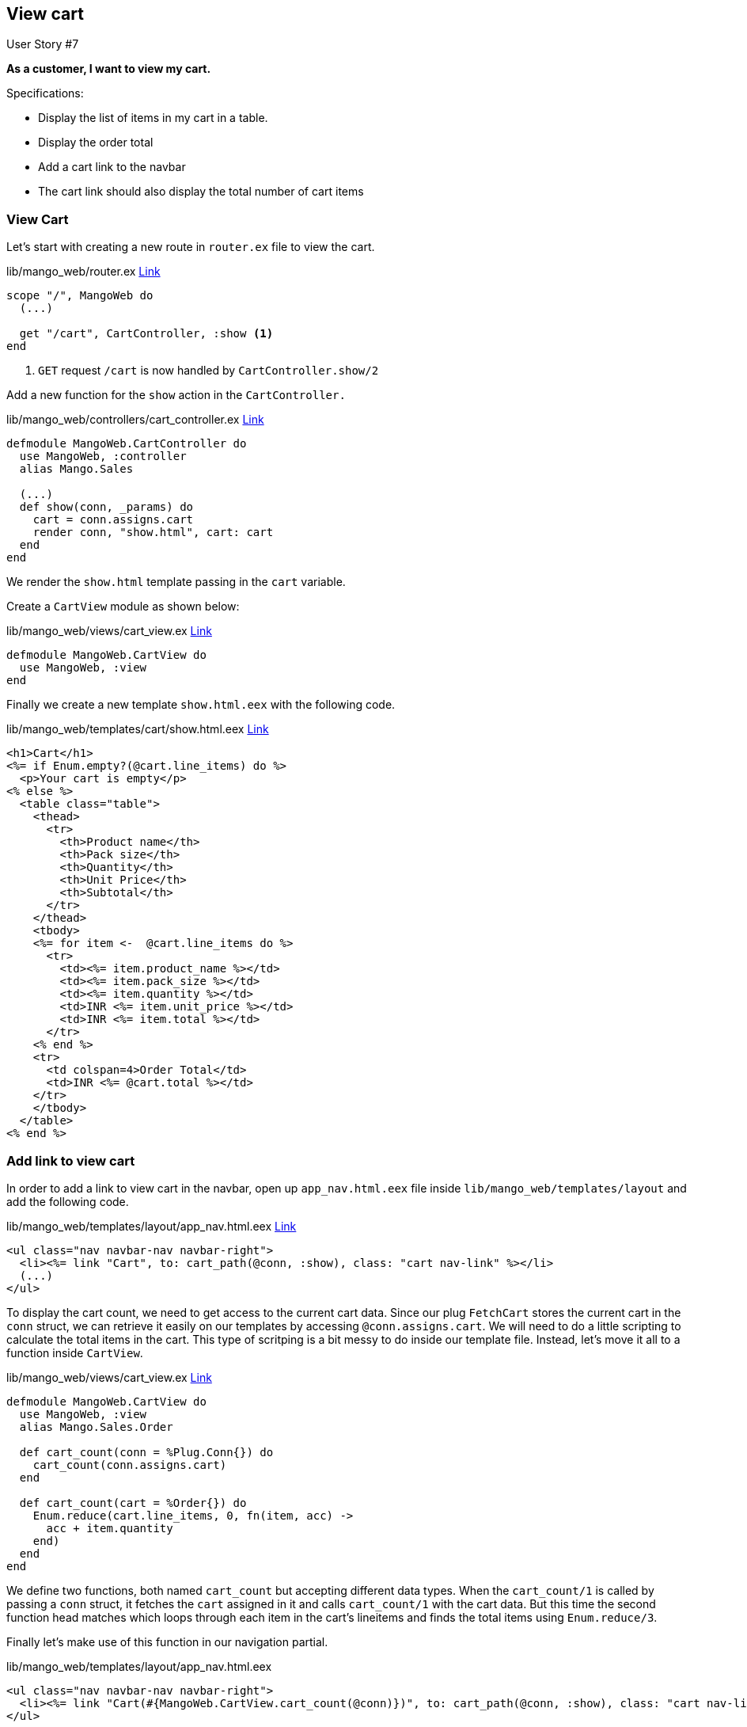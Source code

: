 == View cart


[sidebar]
.User Story #7
--
*As a customer, I want to view my cart.*

Specifications:

* Display the list of items in my cart in a table.
* Display the order total
* Add a cart link to the navbar
* The cart link should also display the total number of cart items
--


=== View Cart
Let's start with creating a new route in `router.ex` file to view the cart.
[source,elixir]
.lib/mango_web/router.ex https://gist.github.com/shankardevy/77b7b4a0d167cfca414bc8c6f92b176e#file-router-ex-L32[Link]
----
scope "/", MangoWeb do
  (...)

  get "/cart", CartController, :show <1>
end
----
<1> `GET` request `/cart` is now handled by `CartController.show/2`


Add a new function for the `show` action in the `CartController.`

[source,elixir]
.lib/mango_web/controllers/cart_controller.ex https://gist.github.com/shankardevy/18f23aae6e5bad38e8286c66d5f685f3#file-cart_controller-ex-L22-L25[Link]
----
defmodule MangoWeb.CartController do
  use MangoWeb, :controller
  alias Mango.Sales

  (...)
  def show(conn, _params) do
    cart = conn.assigns.cart
    render conn, "show.html", cart: cart
  end
end
----

We render the `show.html` template passing in the `cart` variable.

Create a `CartView` module as shown below:

.lib/mango_web/views/cart_view.ex https://gist.github.com/shankardevy/291f11f5cb43e483147982e2ea6e0b54[Link]
```elixir
defmodule MangoWeb.CartView do
  use MangoWeb, :view
end
```

Finally we create a new template `show.html.eex` with the following code.

[source,elixir]
.lib/mango_web/templates/cart/show.html.eex https://gist.github.com/shankardevy/ac103cca81f72bab9755134cc2af0ea2[Link]
----
<h1>Cart</h1>
<%= if Enum.empty?(@cart.line_items) do %>
  <p>Your cart is empty</p>
<% else %>
  <table class="table">
    <thead>
      <tr>
        <th>Product name</th>
        <th>Pack size</th>
        <th>Quantity</th>
        <th>Unit Price</th>
        <th>Subtotal</th>
      </tr>
    </thead>
    <tbody>
    <%= for item <-  @cart.line_items do %>
      <tr>
        <td><%= item.product_name %></td>
        <td><%= item.pack_size %></td>
        <td><%= item.quantity %></td>
        <td>INR <%= item.unit_price %></td>
        <td>INR <%= item.total %></td>
      </tr>
    <% end %>
    <tr>
      <td colspan=4>Order Total</td>
      <td>INR <%= @cart.total %></td>
    </tr>
    </tbody>
  </table>
<% end %>
----


=== Add link to view cart

In order to add a link to view cart in the navbar, open up `app_nav.html.eex` file inside `lib/mango_web/templates/layout` and add the following code.

.lib/mango_web/templates/layout/app_nav.html.eex https://gist.github.com/shankardevy/f40d520b1b3a82b1541be02f68a27185#file-app_nav-html-eex-L20[Link]
```elixir
<ul class="nav navbar-nav navbar-right">
  <li><%= link "Cart", to: cart_path(@conn, :show), class: "cart nav-link" %></li>
  (...)
</ul>
```

To display the cart count, we need to get access to the current cart data.
Since our plug `FetchCart` stores the current cart in the `conn` struct, we can retrieve it easily on our templates by accessing `@conn.assigns.cart`.
We will need to do a little scripting to calculate the total items in the cart. This type of scritping is a bit messy to do inside our template file. Instead, let's move it all to a function inside `CartView`.

.lib/mango_web/views/cart_view.ex https://gist.github.com/shankardevy/f01f002463a13b96b7cc2d5cec015bd1[Link]
```elixir
defmodule MangoWeb.CartView do
  use MangoWeb, :view
  alias Mango.Sales.Order

  def cart_count(conn = %Plug.Conn{}) do
    cart_count(conn.assigns.cart)
  end

  def cart_count(cart = %Order{}) do
    Enum.reduce(cart.line_items, 0, fn(item, acc) ->
      acc + item.quantity
    end)
  end
end
```

We define two functions, both named `cart_count` but accepting different data types.
When the `cart_count/1` is called by passing a `conn` struct, it fetches the `cart` assigned in it and calls `cart_count/1` with the cart data.
But this time the second function head matches which loops through each item in the cart's lineitems and finds the total items using `Enum.reduce/3`.

Finally let's make use of this function in our navigation partial.

.lib/mango_web/templates/layout/app_nav.html.eex
```elixir
<ul class="nav navbar-nav navbar-right">
  <li><%= link "Cart(#{MangoWeb.CartView.cart_count(@conn)})", to: cart_path(@conn, :show), class: "cart nav-link" %></li>
</ul>
```
Argh! That's looking pretty long and difficult to read. We can do better.

Open up `layout_view.ex` and import the function from `CartView` as below:

.lib/mango_web/views/layout_view.ex https://gist.github.com/shankardevy/204bc1558a82fb3065a946ba0f7a0b12[Link]
```elixir
defmodule MangoWeb.LayoutView do
  use MangoWeb, :view
  import MangoWeb.CartView, only: [cart_count: 1]
end
```
Now back in `app_nav.html.eex` template, we can remove the module name prefix.

.lib/mango_web/templates/layout/app_nav.html.eex
```elixir
<ul class="nav navbar-nav navbar-right">
  <li><%= link "Cart(#{cart_count(@conn)})", to: cart_path(@conn, :show), class: "cart nav-link" %></li>
</ul>
```

That looks better. If the count is 5 it now displays a link with text "Cart(5)". What if we want to display a cart icon instead of the text?

The code needs to be modified as

```elixir
<li><%= link raw("<i class=\"fa fa-shopping-cart\" aria-hidden=\"true\"></i> <span class=\"cart-count\">#{cart_count(@conn)}</span>"), to: cart_path(@conn, :show), class: "cart nav-link" %></li>
```

Look at those additional calls to the `raw/1` function and all those escaped double quotes. Even if we replace the inner double quotes with single quotes, it is still a big complex EEx expression.

Again, we can do better. Open up `layout_view.ex` and add this new function.

.lib/mango_web/views/layout_view.ex https://gist.github.com/shankardevy/b9d6407707c18520bb9fdb48714bd3b9[Link]
```elixir
defmodule MangoWeb.LayoutView do
  use MangoWeb, :view
  import MangoWeb.CartView, only: [cart_count: 1]

  def cart_link_text(conn) do
    raw """
    <i class="fa fa-shopping-cart"></i> <span class="cart-count">#{cart_count(conn)}</span>
    """
  end
end
```

The code for the cart link in our `app_nav.html.eex` can now be simplified as below:

.lib/mango_web/templates/layout/app_nav.html.eex https://gist.github.com/shankardevy/fc9e3b7b6ab32103b2fc3ed41a7dc1a5#file-app_nav-html-eex-L20[Link]
```elixir
<ul class="nav navbar-nav navbar-right">
  <li><%= link cart_link_text(@conn), to: cart_path(@conn, :show), class: "cart nav-link" %></li>
</ul>
```
